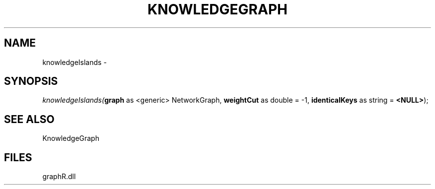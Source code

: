.\" man page create by R# package system.
.TH KNOWLEDGEGRAPH 1 2000-Jan "knowledgeIslands" "knowledgeIslands"
.SH NAME
knowledgeIslands \- 
.SH SYNOPSIS
\fIknowledgeIslands(\fBgraph\fR as <generic> NetworkGraph, 
\fBweightCut\fR as double = -1, 
\fBidenticalKeys\fR as string = \fB<NULL>\fR);\fR
.SH SEE ALSO
KnowledgeGraph
.SH FILES
.PP
graphR.dll
.PP
